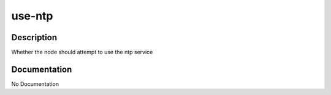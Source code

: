 =======
use-ntp
=======

Description
===========
Whether the node should attempt to use the ntp service

Documentation
=============

No Documentation
